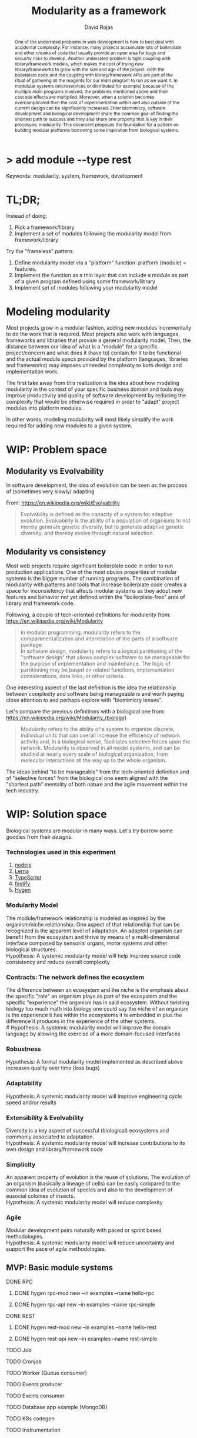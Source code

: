 #+TITLE: Modularity as a framework
#+AUTHOR: David Rojas
#+EMAIL: (concat "drojascamaggi" at-sign "gmail.com")

#+OPTIONS: toc:nil num:2 H:3 ^:nil pri:t title:nil
#+EXPORT_FILE_NAME: index
#+HTML_HEAD: <link rel="stylesheet" type="text/css" href="https://drojas.github.io/org-html-dracula/styles/org.css">
#+HTML_HEAD: <link rel="stylesheet" type="text/css" href="styles/org.css">

#+BEGIN_export html
<h1 class="title">
  <span class="accent">></span> add module --type res<span class="inverse">t</span>
</h2>
#+END_export

#+BEGIN_abstract
One of the underrated problems in web development is how to best deal with accidental complexity. For instance, many projects
accumulate lots of boilerplate and other chunks of code that usually provide an open area for bugs and security risks to develop.
Another underrated problem is tight coupling with library/framework models, which makes the cost of trying new library/frameworks
to grow with the size and age of the project.
Both the boilerplate code and the coupling with library/framework APIs are part of the ritual of gathering all the reagents
for our /main/ program to run as we want it. In modulular systems (microservices or distributed for example) because of the multiple
/main/ programs involved, the problems mentioned above and their cascade effects are multiplied. 
Moreover, when a solution becomes overcomplicated then the cost of experimentation within and also outside of the current design can
be significantly increased. Enter biomimicry, software development and biological development share the common goal of finding the
shortest path to success and they also share one property that is key in their processes: modularity. This document proposes the
foundation for a pattern on building modular platforms borrowing some inspiration from biological systems.
#+END_abstract

Keywords: modularity, system, framework, development

#+TOC: headlines 2

* TL;DR;

Instead of doing:

1) Pick a framework/library
2) Implement a set of modules following the modularity model from framework/library

Try the "frameless" pattern:

1) Define modularity model via a "platform" function: platform (module) = features.
2) Implement the function as a thin layer that can include a module as part of a given program defined using some framework/library
3) Implement set of modules following your modularity model

* Modeling modularity

Most projects grow in a modular fashion, adding new modules incrementally to do the work that is required.
Most projects also work with languages, frameworks and libraries that provide a general modularity model.
Then, the distance between our idea of what is a "module" for a specific project/concern and what does it (have to) contain for it to
be functional and the actual module specs provided by the platform (languages, libraries and frameworks) may imposes unneeded complexity
to both design and implementation work.

The first take away from this realization is the idea about how modeling modularity in the context of your specific business
domain and tools may improve productivity and quality of software development by reducing the complexity that would be otherwise
required in order to "adapt" project modules into platform modules.

In other words, modeling modularity will most likely simplify the work required for adding new modules to a given system.

* WIP: Problem space
** Modularity vs Evolvability
In software development, the idea of evolution can be seen as the process of (sometimes very slowly) adapting

From: https://en.wikipedia.org/wiki/Evolvability
#+BEGIN_QUOTE
Evolvability is defined as the capacity of a system for adaptive evolution.
Evolvability is the ability of a population of organisms to not merely generate genetic diversity,
but to generate adaptive genetic diversity, and thereby evolve through natural selection.
#+END_QUOTE

** Modularity vs consistency
Most web projects require significant boilerplate code in order to run production applications. One of the most obvios properties 
of modular systems is the bigger number of running programs. The combination of modularity with patterns and tools that increase
boilerplate code creates a space for inconsistency that affects modular systems as they adopt new features and behavior not
yet defined within the "boilerplate-free" area of library and framework code.

Following, a couple of tech-oriented definitions for modulerity from: https://en.wikipedia.org/wiki/Modularity
#+BEGIN_QUOTE
In modular programming, modularity refers to the compartmentalization and interrelation of the parts of a software package.\\

In software design, modularity refers to a logical partitioning of the "software design" that allows complex software to be manageable
for the purpose of implementation and maintenance. The logic of partitioning may be based on related functions, implementation
considerations, data links, or other criteria.
#+END_QUOTE

One interesting aspect of the last definition is the idea the relationship between complexity and software being manageable is
and worth paying close attention to and perhaps explore with "biomimicry lenses".

Let's compare the previous definitions with a biological one from: https://en.wikipedia.org/wiki/Modularity_(biology)
#+BEGIN_QUOTE
Modularity refers to the ability of a system to organize discrete, individual units that can overall increase the efficiency of network
activity and, in a biological sense, facilitates selective forces upon the network. Modularity is observed in all model systems, and can
be studied at nearly every scale of biological organization, from molecular interactions all the way up to the whole organism.
#+END_QUOTE

The ideas behind "to be manageable" from the tech-oriented definition and of "selective forces" from the biological one seem aligned with
the "shortest path" mentality of both nature and the agile movement within the tech industry.
* WIP: Solution space
  Biological systems are modular in many ways. Let's try borrow some goodies from their /designs/.
*** Technologies used in this experiment
  1) [[https://nodejs.org/en/][nodejs]]
  2) [[https://lerna.js.org/][Lerna]]
  3) [[https://www.typescriptlang.org/][TypeScript]]
  4) [[https://www.fastify.io/][fastify]]
  5) [[https://www.hygen.io/][Hygen]]
*** Modularity Model
   The module/framework relationship is modeled as inspired by the organism/niche relationship. One aspect of that relationship that can be
   recognized is the apparent level of adaptation. An adapted organism can benefit from the ecosystem and thrive by means of a multi-dimensional
   interface composed by sensorial organs, motor systems and other biological structures.\\
   Hypothesis: A systemic modularity model will help improve source code consistency and reduce overall complexity
*** Contracts: The network defines the ecosystem
   The difference between an ecosystem and the niche is the emphasis about the specific "role" an organism plays as part of the ecosystem and the
   specific "experience" the organism has in said ecosystem. Without twisting biology too much math into biology one could say the niche of an
   organism is the experience it has within the ecosystems it is embedded in plus the difference it produces in the experience of the other systems.\\
   # Hypothesis: A systemic modularity model will improve the domain language by allowing the exercise of a more domain-focused interfaces
*** Robustness
   Hypothesis: A formal modularity model implemented as described above increases quality over time (less bugs)
*** Adaptability
   Hypothesis: A systemic modularity model will improve engineering cycle speed and/or results
*** Extensibility & Evolvability
   Diversity is a key aspect of successful (biological) ecosystems and commonly associated to adaptation.\\
   Hypothesis: A systemic modularity model will increase contributions to its own design and library/framework code
*** Simplicity
   An apparent property of evolution is the reuse of solutions. The evolution of an organism (basically a lineage of
   cells) can be easily compared to the common idea of evolution of species and also to the development of eusocial colonies of insects.\\
   Hypothesis: A systemic modularity model will reduce complexity
*** Agile
   Modular development pairs naturally with paced or sprint based methodologies.\\
   Hypothesis: A systemic modularity model will reduce uncertainty and support the pace of agile methodologies.
   
** MVP: Basic module systems
   :PROPERTIES:
   :ID:       38b345b1-681b-4528-8b88-d73980e383e6
   :END:
***** DONE RPC
      CLOSED: [2019-11-17 Sun 19:47]
****** DONE hygen rpc-mod new --in examples --name hello-rpc
       CLOSED: [2019-11-17 Sun 19:43]
****** DONE hygen rpc-api new --in examples --name rpc-simple
       CLOSED: [2019-11-17 Sun 19:43]
***** DONE REST
      CLOSED: [2019-11-17 Sun 19:47]
****** DONE hygen rest-mod new --in examples --name hello-rest
       CLOSED: [2019-11-17 Sun 19:43]
****** DONE hygen rest-api new --in examples --name rest-simple
       CLOSED: [2019-11-17 Sun 19:43]
***** TODO Job
***** TODO Cronjob
***** TODO Worker (Queue consumer)
***** TODO Events producer
***** TODO Events consumer
***** TODO Database app example (MongoDB)
***** TODO K8s codegen
***** TODO Instrumentation

** Vision for v1.0
   More systems and module models
***** TODO Client codegen
***** TODO Frontend components
***** TODO ETL processes
***** TODO Stream processing
***** TODO Vendor modules
***** TODO Platform extensions (Idea: module functors)
***** TODO Service Registry

** Ideas
   :PROPERTIES:
   :ID:       9b25d4a9-a4d2-4ded-9ba1-38420c98c359
   :END:
***** HATEOAS
      :PROPERTIES:
      :ID:       8b9229ef-d571-4a95-bc36-2349f1d988d0
      :END:
***** GraphQL
      :PROPERTIES:
      :ID:       a9a15666-e24e-4918-9a29-f6fa1437096c
      :END:
***** Auto partitioning
***** Bring your own framework example
***** NPM Tarball Functor as a Service

* Inspired partially by
- Biology
- Fractals
- [[https://github.com/GoogleContainerTools/jib][Jib]]

